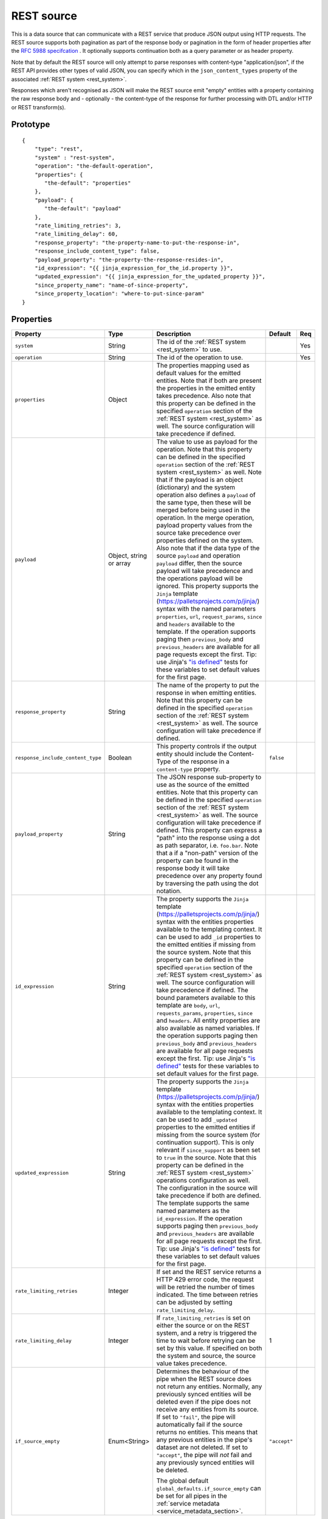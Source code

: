 
.. _rest_source:

REST source
-----------

This is a data source that can communicate with a REST service that produce JSON output using HTTP requests.
The REST source supports both pagination as part of the response body or pagination in the form of header properties
after the `RFC 5988 specifcation <https://tools.ietf.org/html/rfc5988>`_ . It optionally supports continuation both as
a query parameter or as header property.

Note that by default the REST source will only attempt to parse responses with content-type "application/json", if
the REST API provides other types of valid JSON, you can specify which in the ``json_content_types`` property of
the associated :ref:`REST system <rest_system>`.

Responses which aren't recognised as JSON will make the REST source emit "empty" entities with a property containing
the raw response body and - optionally - the content-type of the response for further processing with DTL and/or
HTTP or REST transform(s).

Prototype
^^^^^^^^^

::

    {
        "type": "rest",
        "system" : "rest-system",
        "operation": "the-default-operation",
        "properties": {
           "the-default": "properties"
        },
        "payload": {
           "the-default": "payload"
        },
        "rate_limiting_retries": 3,
        "rate_limiting_delay": 60,
        "response_property": "the-property-name-to-put-the-response-in",
        "response_include_content_type": false,
        "payload_property": "the-property-the-response-resides-in",
        "id_expression": "{{ jinja_expression_for_the_id.property }}",
        "updated_expression": "{{ jinja_expression_for_the_updated_property }}",
        "since_property_name": "name-of-since-property",
        "since_property_location": "where-to-put-since-param"
    }

Properties
^^^^^^^^^^

.. list-table::
   :header-rows: 1
   :widths: 10, 10, 60, 10, 3

   * - Property
     - Type
     - Description
     - Default
     - Req


   * - ``system``
     - String
     - The id of the :ref:`REST system <rest_system>` to use.
     -
     - Yes

   * - ``operation``
     - String
     - The id of the operation to use.
     -
     - Yes

   * - ``properties``
     - Object
     - The properties mapping used as default values for the emitted entities. Note that if both are present the
       properties in the emitted entity takes precedence. Also note that this property can be defined in the specified
       ``operation`` section of the :ref:`REST system <rest_system>` as well. The source configuration will take
       precedence if defined.
     -
     -

   * - ``payload``
     - Object, string or array
     - The value to use as payload for the operation. Note that this property can be defined in the specified
       ``operation`` section of the :ref:`REST system <rest_system>` as well. Note that if the payload is an
       object (dictionary) and the system operation also defines a ``payload`` of the same type, then these will be
       merged before being used in the operation. In the merge operation, payload property values from the source take
       precedence over properties defined on the system. Also note that if the data type of the source
       ``payload`` and operation ``payload`` differ, then the source payload will take precedence and the
       operations payload will be ignored. This property supports the
       ``Jinja`` template (https://palletsprojects.com/p/jinja/) syntax with the named parameters
       ``properties``, ``url``, ``request_params``, ``since`` and ``headers`` available to the template.  If the
       operation supports paging then ``previous_body`` and ``previous_headers`` are available for all page requests
       except the first. Tip: use Jinja's `"is defined" <https://jinja.palletsprojects.com/en/3.1.x/templates/#tests>`_
       tests for these variables to set default values for the first page.
     -
     -

   * - ``response_property``
     - String
     - The name of the property to put the response in when emitting entities. Note that this property can be defined
       in the specified ``operation`` section of the :ref:`REST system <rest_system>` as well. The source configuration
       will take precedence if defined.
     -
     -

   * - ``response_include_content_type``
     - Boolean
     - This property controls if the output entity should include the Content-Type of the response in a
       ``content-type`` property.

     - ``false``
     -

   * - ``payload_property``
     - String
     - The JSON response sub-property to use as the source of the emitted entities. Note that this property can be
       defined in the specified ``operation`` section of the :ref:`REST system <rest_system>` as well. The source
       configuration will take precedence if defined. This property can express a "path" into the response using a dot
       as path separator, i.e. ``foo.bar``. Note that a if a "non-path" version of the property can be found in the
       response body it will take precedence over any property found by traversing the path using the dot notation.
     -
     -

   * - ``id_expression``
     - String
     - The property supports the ``Jinja`` template (https://palletsprojects.com/p/jinja/) syntax with the entities
       properties available to the templating context. It can be used to add ``_id`` properties to the emitted entities
       if missing from the source system. Note that this property can be defined
       in the specified ``operation`` section of the :ref:`REST system <rest_system>` as well. The source configuration
       will take precedence if defined. The bound parameters available to this template are ``body``, ``url``,
       ``requests_params``, ``properties``, ``since`` and ``headers``. All entity properties are also available as named
       variables. If the operation supports paging then ``previous_body`` and ``previous_headers`` are available for all
       page requests except the first. Tip: use Jinja's
       `"is defined" <https://jinja.palletsprojects.com/en/3.1.x/templates/#tests>`_ tests for these variables to set
       default values for the first page.
     -
     -

   * - ``updated_expression``
     - String
     - The property supports the ``Jinja`` template (https://palletsprojects.com/p/jinja/) syntax with the entities
       properties available to the templating context. It can be used to add ``_updated`` properties to the emitted
       entities if missing from the source system (for continuation support). This is only relevant if
       ``since_support`` as been set to ``true`` in the source. Note that this property can be defined in the
       :ref:`REST system <rest_system>` operations configuration as well. The configuration in the source will take
       precedence if both are defined. The template supports the same named parameters as the ``id_expression``.
       If the operation supports paging then ``previous_body`` and ``previous_headers`` are available for all
       page requests except the first. Tip: use Jinja's
       `"is defined" <https://jinja.palletsprojects.com/en/3.1.x/templates/#tests>`_ tests for these variables to set
       default values for the first page.
     -
     -

   * - ``rate_limiting_retries``
     - Integer
     - If set and the REST service returns a HTTP 429 error code, the request will be retried the number of times
       indicated. The time between retries can be adjusted by setting ``rate_limiting_delay``.
     -
     -

   * - ``rate_limiting_delay``
     - Integer
     - If ``rate_limiting_retries`` is set on either the source or on the REST system, and a retry is triggered
       the time to wait before retrying can be set by this value. If specified on both the system and source,
       the source value takes precedence.
     - 1
     -

   * - ``if_source_empty``
     - Enum<String>
     - Determines the behaviour of the pipe when the REST source does not return any entities. Normally, any previously synced
       entities will be deleted even if the pipe does not receive any entities from its source.
       If set to ``"fail"``, the pipe will automatically fail if the source returns no entities. This means that any
       previous entities in the pipe's dataset are not deleted.
       If set to ``"accept"``, the pipe will *not* fail and any previously synced entities will be deleted.

       The global default ``global_defaults.if_source_empty`` can be set for all pipes in the
       :ref:`service metadata <service_metadata_section>`.
     - ``"accept"``
     -


Continuation support
^^^^^^^^^^^^^^^^^^^^

See the section on :ref:`continuation support <continuation_support>` for more information.

.. list-table::
   :header-rows: 1
   :widths: 10, 10, 60, 10, 3

   * - Property
     - Type
     - Description
     - Default
     - Req

   * - ``supports_since``
     - Boolean
     -
     - ``false``
     -

   * - ``is_since_comparable``
     - Boolean
     -
     - ``true``
     -

   * - ``is_chronological``
     - Boolean
     -
     - ``false``
     -

   * - ``updated_expression``
     - String
     - The property supports the ``Jinja`` template (https://palletsprojects.com/p/jinja/) syntax with the entities
       properties available to the templating context. It can be used to add ``_updated`` properties to the emitted
       entities if missing from the source system (for continuation support). This is only relevant if
       ``supports_since`` as been set to ``true``. See the ``since_property_name`` and ``since_property_location``
       configuration properties as well. Note that this property can alternatively be defined in the specified
       ``operation`` section of the :ref:`REST system <rest_system>`. The source configuration will take precedence
       if defined. The bound parameters available to this template are ``body``, ``headers``
       and ``properties``. All entity properties are also available as named variables.
     -
     -

   * - ``since_property_name``
     - String
     - The name of the property to relay continuation information. This is only relevant if ``supports_since`` as been
       set to ``true``. See ``since_property_location`` and ``updated_expression`` as well. Note that this
       property can alternatively be defined in the specified ``operation`` section of the
       :ref:`REST system <rest_system>`. The source configuration will take precedence if defined. Note that if you
       use the ``since`` variable in the ``url`` template property in the system operation configuration, the
       ``since_property_location`` and ``since_property_name`` configuration properties will be ignored for this
       operation.
     -
     -

   * - ``since_property_location``
     - String
     - A enumeration of "query" and "header". The location property to relay continuation information.
       This is only relevant if ``supports_since`` as been set to ``true``. See ``since_property_name`` and
       ``updated_expression`` as well. Note that this property can alternatively be defined in the specified ``operation``
       section of the :ref:`REST system <rest_system>`. The source configuration will take precedence if defined.
       Note that if you use the ``since`` variable in the ``url`` template property in the system operation
       configuration, the ``since_property_location`` and ``since_property_name`` configuration properties will be
       ignored for this operation.
     -
     -

   * - ``initial_since_value``
     - String or integer
     - If set, the source will use this value as the "since" value if the pipe offset has not been set yet (or
       the pipe has been reset). It should be used when you don't want the source to fetch all available data when
       the pipe is initially run or has been reset. Note that this value is only used if the source has been configured
       with continuation support.
     -
     -


.. _rest_source_examples:

Example configuration
^^^^^^^^^^^^^^^^^^^^^

See the :ref:`REST system example <rest_system_example>` section for how to configure the operations we refer to in
these examples:

Example response entities:

::

    [
        {
            "_id": "john",
            "name": "John",
            "age": 21,
            "sex": "M"
        },
        {
            "_id": "bob",
            "name": "Bob",
            "age": 44,
            "sex": "M"
        }
    ]


Configuration for REST source:

::

    {
        "type" : "pipe",
        "source" : {
            "type" : "rest",
            "system" : "our-rest-service",
            "operation": "get-men"
        }
    }


Example response entities:

::

    {
        "result": [
            {
                "_id": "john",
                "name": "John",
                "age": 21,
                "sex": "M"
            },
            {
                "_id": "bob",
                "name": "Bob",
                "age": 44,
                "sex": "M"
            }
        ]
    }


Configuration for REST source:

::

    {
        "type" : "pipe",
        "source" : {
            "type" : "rest",
            "system" : "our-rest-service",
            "operation": "get-men",
            "payload_property": "result"
        }
    }


Example response entities:

::

    [
        {
            "id": "john",
            "seq": 0,
            "name": "John",
            "age": 21,
            "sex": "M"
        },
        {
            "id": "bob",
            "seq": 1,
            "name": "Bob",
            "age": 44,
            "sex": "M"
        }
    ]


Configuration for REST source:

::

    {
        "type" : "pipe",
        "source" : {
            "type" : "rest",
            "system" : "our-rest-service",
            "operation": "get-men"
            "id_expression" : "{{ id }}"
            "updated_expression" : "{{ seq }}",
            "supports_since": true,
            "is_chronological": true,
            "is_since_comparable": true
        }
    }

Example response entities:

::

    {
        "result": [
            {
                "_id": "john",
                "name": "John",
                "age": 21,
                "sex": "M"
            },
            {
                "_id": "bob",
                "name": "Bob",
                "age": 44,
                "sex": "M"
            }
        ],
        "pagination": {
            "next": "?page=3",
            "prev": "?page=1"
        }
    }


Configuration for REST system:

In this case we add a Jinja template to extract the pagination link so we can parse all pages of the response:

::

    {
        "_id": "our-rest-service",
        "name": "Our REST service",
        "url_pattern": "http://our.domain.com/api/%s",
        "type": "system:rest",
        "operations": {
            "get-men": {
                "url" : "men/{{ properties.collection_name }}/",
                "next_page_link": "{{ body.pagination.next }}"
                "method": "GET"
            }
    }


Configuration for REST source is the same as previously:

::

    {
        "type" : "pipe",
        "source" : {
            "type" : "rest",
            "system" : "our-rest-service",
            "operation": "get-men",
            "payload_property": "result"
        }
    }

Example response from a service that supports pagination in the header as per the `RFC 5988 specifcation <https://tools.ietf.org/html/rfc5988>`_ .

::

    Headers:

    Content-Type: application/json
    Link: <?page=1>; rel="prev", <?page=3>; rel="next"

    [
        {
            "_id": "john",
            "name": "John",
            "age": 21,
            "sex": "M"
        },
        {
            "_id": "bob",
            "name": "Bob",
            "age": 44,
            "sex": "M"
        }
    ]


In this case we add a Jinja template to extract the pagination link from the reponse header so we can parse
all pages of the response:

::

    {
        "_id": "our-rest-service",
        "name": "Our REST service",
        "url_pattern": "http://our.domain.com/api/%s",
        "type": "system:rest",
        "operations": {
            "get-men": {
                "url" : "men/{{ properties.collection_name }}/",
                "next_page_link": "{{ headers.Link.next }}"
                "method": "GET"
            }
    }

Configuration for REST source is unchanged:

::

    {
        "type" : "pipe",
        "source" : {
            "type" : "rest",
            "system" : "our-rest-service",
            "operation": "get-men"
        }
    }



